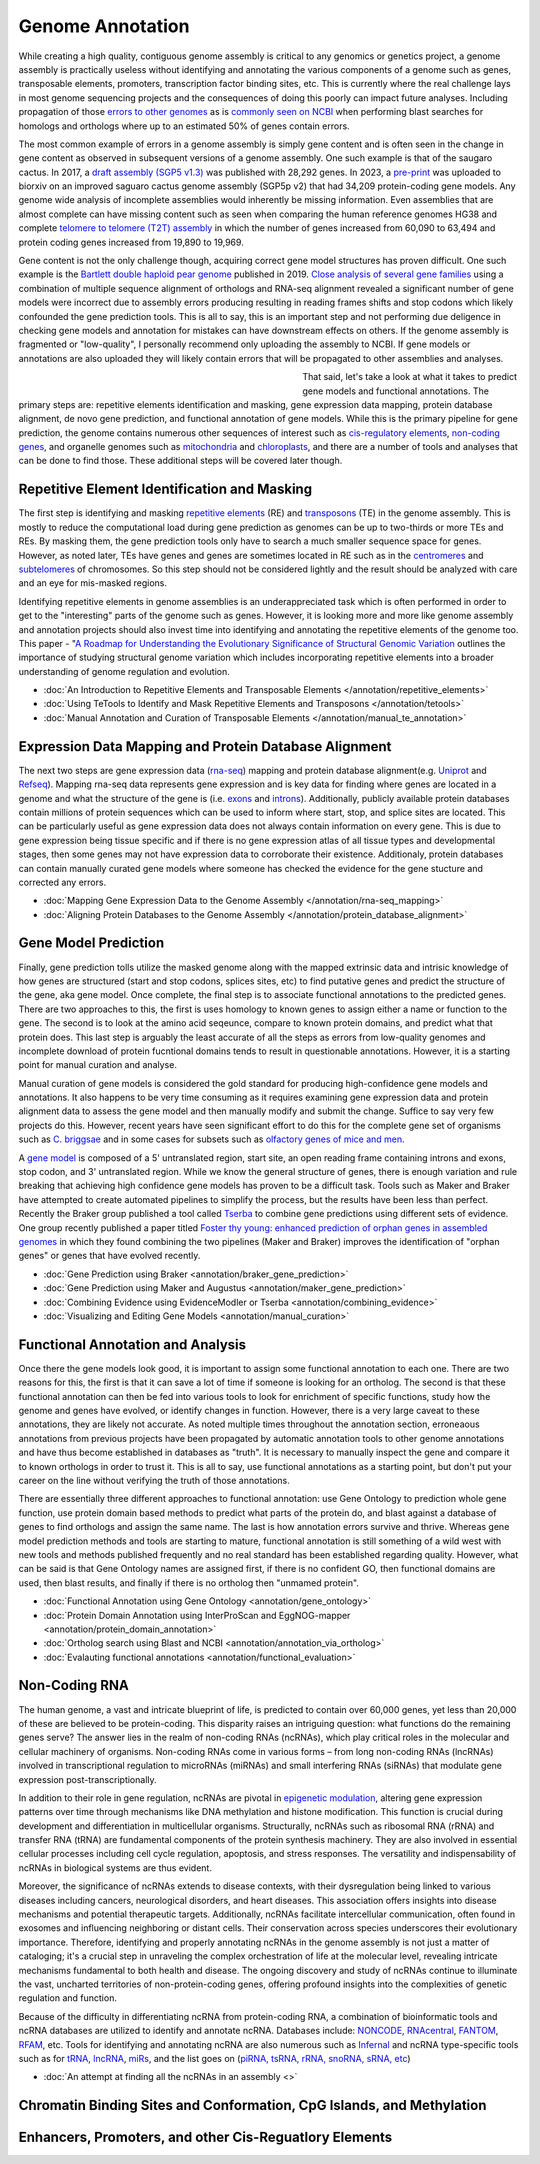 Genome Annotation
=====

.. _Genome Annotation:

While creating a high quality, contiguous genome assembly is critical to any genomics or genetics project, a genome assembly is practically useless without identifying and annotating the various components of a genome such as genes, transposable elements, promoters, transcription factor binding sites, etc. This is currently where the real challenge lays in most genome sequencing projects and the consequences of doing this poorly can impact future analyses. Including propagation of those `errors to other genomes <https://genomebiology.biomedcentral.com/articles/10.1186/s13059-019-1715-2>`_ as is `commonly seen on NCBI <https://bmcbioinformatics.biomedcentral.com/articles/10.1186/s12859-020-03855-1>`_ when performing blast searches for homologs and orthologs where up to an estimated 50% of genes contain errors. 

The most common example of errors in a genome assembly is simply gene content and is often seen in the change in gene content as observed in subsequent versions of a genome assembly. One such example is that of the saugaro cactus. In 2017, a `draft assembly (SGP5 v1.3) <https://www.pnas.org/doi/full/10.1073/pnas.1706367114>`_ was published with 28,292 genes. In 2023, a `pre-print <https://www.biorxiv.org/content/10.1101/2023.04.11.536419v2.full>`_  was uploaded to biorxiv on an improved saguaro cactus genome assembly (SGP5p v2) that had 34,209 protein-coding gene models. Any genome wide analysis of incomplete assemblies would inherently be missing information. Even assemblies that are almost complete can have missing content such as seen when comparing the human reference genomes HG38 and complete `telomere to telomere (T2T) assembly <https://www.science.org/doi/full/10.1126/science.abj6987>`_ in which the number of genes increased from 60,090 to 63,494 and protein coding genes increased from 19,890 to 19,969. 

Gene content is not the only challenge though, acquiring correct gene model structures has proven difficult. One such example is the `Bartlett double haploid pear genome <https://academic.oup.com/gigascience/article-abstract/8/12/giz138/5670615>`_  published in 2019. `Close analysis of several gene families <https://www.frontiersin.org/articles/10.3389/fpls.2022.975942/full>`_ using a combination of multiple sequence alignment of orthologs and RNA-seq alignment revealed a significant number of gene models were incorrect due to assembly errors producing resulting in reading frames shifts and stop codons which likely confounded the gene prediction tools. This is all to say, this is an important step and not performing due deligence in checking gene models and annotation for mistakes can have downstream effects on others. If the genome assembly is fragmented or "low-quality", I personally recommend only uploading the assembly to NCBI. If gene models or annotations are also uploaded they will likely contain errors that will be propagated to other assemblies and analyses. 

.. figure:: /annotation/annotation_page_assets/annotation_short_version.png
   :align: left
   :figwidth: 50%

That said, let's take a look at what it takes to predict gene models and functional annotations. The primary steps are: repetitive elements identification and masking, gene expression data mapping, protein database alignment, de novo gene prediction, and functional annotation of gene models. While this is the primary pipeline for gene prediction, the genome contains numerous other sequences of interest such as `cis-regulatory elements <https://en.wikipedia.org/wiki/Cis-regulatory_element>`_, `non-coding genes <https://en.wikipedia.org/wiki/Non-coding_DNA>`_, and organelle genomes such as `mitochondria <https://en.wikipedia.org/wiki/Mitochondrial_DNA>`_ and `chloroplasts <https://en.wikipedia.org/wiki/Chloroplast_DNA>`_, and there are a number of tools and analyses that can be done to find those. These additional steps will be covered later though. 

Repetitive Element Identification and Masking
----------

The first step is identifying and masking `repetitive elements <https://en.wikipedia.org/wiki/Repeated_sequence_(DNA)>`_ (RE) and `transposons <https://en.wikipedia.org/wiki/Transposable_element>`_ (TE) in the genome assembly. This is mostly to reduce the computational load during gene prediction as genomes can be up to two-thirds or more TEs and REs. By masking them, the gene prediction tools only have to search a much smaller sequence space for genes. However, as noted later, TEs have genes and genes are sometimes located in RE such as in the `centromeres <https://www.science.org/doi/full/10.1126/science.abl4178>`_ and `subtelomeres <https://www.sciencedirect.com/science/article/pii/S0022283620300905>`_ of chromosomes. So this step should not be considered lightly and the result should be analyzed with care and an eye for mis-masked regions. 

Identifying repetitive elements in genome assemblies is an underappreciated task which is often performed in order to get to the "interesting" parts of the genome such as genes. However, it is looking more and more like genome assembly and annotation projects should also invest time into identifying and annotating the repetitive elements of the genome too. This paper - "`A Roadmap for Understanding the Evolutionary Significance of Structural Genomic Variation <https://www.sciencedirect.com/science/article/abs/pii/S0169534720300768>`_ outlines the importance of studying structural genome variation which includes incorporating repetitive elements into a broader understanding of genome regulation and evolution. 

* :doc:`An Introduction to Repetitive Elements and Transposable Elements </annotation/repetitive_elements>`
* :doc:`Using TeTools to Identify and Mask Repetitive Elements and Transposons </annotation/tetools>`
* :doc:`Manual Annotation and Curation of Transposable Elements </annotation/manual_te_annotation>`

Expression Data Mapping and Protein Database Alignment
----------

The next two steps are gene expression data (`rna-seq <https://en.wikipedia.org/wiki/RNA-Seq>`_) mapping and protein database alignment(e.g. `Uniprot <https://en.wikipedia.org/wiki/UniProt>`_ and `Refseq <https://en.wikipedia.org/wiki/RefSeq>`_). Mapping rna-seq data represents gene expression and is key data for finding where genes are located in a genome and what the structure of the gene is (i.e. `exons <https://en.wikipedia.org/wiki/Exon>`_ and `introns <https://en.wikipedia.org/wiki/Intron>`_). Additionally, publicly available protein databases contain millions of protein sequences which can be used to inform where start, stop, and splice sites are located. This can be particularly useful as gene expression data does not always contain information on every gene. This is due to gene expression being tissue specific and if there is no gene expression atlas of all tissue types and developmental stages, then some genes may not have expression data to corroborate their existence. Additionaly, protein databases can contain manually curated gene models where someone has checked the evidence for the gene stucture and corrected any errors.

* :doc:`Mapping Gene Expression Data to the Genome Assembly </annotation/rna-seq_mapping>`
* :doc:`Aligning Protein Databases to the Genome Assembly </annotation/protein_database_alignment>`

Gene Model Prediction
----------

Finally, gene prediction tolls utilize the masked genome along with the mapped extrinsic data and intrisic knowledge of how genes are structured (start and stop codons, splices sites, etc) to find putative genes and predict the structure of the gene, aka gene model. Once complete, the final step is to associate functional annotations to the predicted genes. There are two approaches to this, the first is uses homology to known genes to assign either a name or function to the gene. The second is to look at the amino acid seqeunce, compare to known protein domains, and predict what that protein does. This last step is arguably the least accurate of all the steps as errors from low-quality genomes and incomplete download of protein fucntional domains tends to result in questionable annotations. However, it is a starting point for manual curation and analyse. 

Manual curation of gene models is considered the gold standard for producing high-confidence gene models and annotations. It also happens to be very time consuming as it requires examining gene expression data and protein alignment data to assess the gene model and then manually modify and submit the change. Suffice to say very few projects do this. However, recent years have seen significant effort to do this for the complete gene set of organisms such as `C. briggsae <https://link.springer.com/article/10.1186/s12864-023-09582-0>`_ and in some cases for subsets such as `olfactory genes of mice and men <https://bmcgenomics.biomedcentral.com/articles/10.1186/s12864-020-6583-3>`_.

A `gene model <https://en.wikipedia.org/wiki/Gene_structure>`_ is composed of a 5' untranslated region, start site, an open reading frame containing introns and exons, stop codon, and 3' untranslated region. While we know the general structure of genes, there is enough variation and rule breaking that achieving high confidence gene models has proven to be a difficult task. Tools such as Maker and Braker have attempted to create automated pipelines to simplify the process, but the results have been less than perfect. Recently the Braker group published a tool called `Tserba <https://bmcbioinformatics.biomedcentral.com/articles/10.1186/s12859-021-04482-0>`_ to combine gene predictions using different sets of evidence. One group recently published a paper titled `Foster thy young: enhanced prediction of orphan genes in assembled genomes <https://academic.oup.com/nar/article/50/7/e37/6470686?login=true>`_ in which they found combining the two pipelines (Maker and Braker) improves the identification of "orphan genes" or genes that have evolved recently.

* :doc:`Gene Prediction using Braker <annotation/braker_gene_prediction>`
* :doc:`Gene Prediction using Maker and Augustus <annotation/maker_gene_prediction>`
* :doc:`Combining Evidence using EvidenceModler or Tserba <annotation/combining_evidence>`
* :doc:`Visualizing and Editing Gene Models <annotation/manual_curation>`

Functional Annotation and Analysis
----------

Once there the gene models look good, it is important to assign some functional annotation to each one. There are two reasons for this, the first is that it can save a lot of time if someone is looking for an ortholog. The second is that these functional annotation can then be fed into various tools to look for enrichment of specific functions, study how the genome and genes have evolved, or identify changes in function. However, there is a very large caveat to these annotations, they are likely not accurate. As noted multiple times throughout the annotation section, erroneaous annotations from previous projects have been propagated by automatic annotation tools to other genome annotations and have thus become established in databases as "truth". It is necessary to manually inspect the gene and compare it to known orthologs in order to trust it. This is all to say, use functional annotations as a starting point, but don't put your career on the line without verifying the truth of those annotations. 

There are essentially three different approaches to functional annotation: use Gene Ontology to prediction whole gene function, use protein domain based methods to predict what parts of the protein do, and blast against a database of genes to find orthologs and assign the same name. The last is how annotation errors survive and thrive. Whereas gene model prediction methods and tools are starting to mature, functional annotation is still something of a wild west with new tools and methods published frequently and no real standard has been established regarding quality. However, what can be said is that Gene Ontology names are assigned first, if there is no confident GO, then functional domains are used, then blast results, and finally if there is no ortholog then "unmamed protein".

* :doc:`Functional Annotation using Gene Ontology <annotation/gene_ontology>`
* :doc:`Protein Domain Annotation using InterProScan and EggNOG-mapper <annotation/protein_domain_annotation>`
* :doc:`Ortholog search using Blast and NCBI <annotation/annotation_via_ortholog>`
* :doc:`Evalauting functional annotations <annotation/functional_evaluation>`


Non-Coding RNA
--------------

The human genome, a vast and intricate blueprint of life, is predicted to contain over 60,000 genes, yet less than 20,000 of these are believed to be protein-coding. This disparity raises an intriguing question: what functions do the remaining genes serve? The answer lies in the realm of non-coding RNAs (ncRNAs), which play critical roles in the molecular and cellular machinery of organisms. Non-coding RNAs come in various forms – from long non-coding RNAs (lncRNAs) involved in transcriptional regulation to microRNAs (miRNAs) and small interfering RNAs (siRNAs) that modulate gene expression post-transcriptionally. 

In addition to their role in gene regulation, ncRNAs are pivotal in `epigenetic modulation <https://www.nature.com/articles/s41580-022-00566-8>`_, altering gene expression patterns over time through mechanisms like DNA methylation and histone modification. This function is crucial during development and differentiation in multicellular organisms. Structurally, ncRNAs such as ribosomal RNA (rRNA) and transfer RNA (tRNA) are fundamental components of the protein synthesis machinery. They are also involved in essential cellular processes including cell cycle regulation, apoptosis, and stress responses. The versatility and indispensability of ncRNAs in biological systems are thus evident.

Moreover, the significance of ncRNAs extends to disease contexts, with their dysregulation being linked to various diseases including cancers, neurological disorders, and heart diseases. This association offers insights into disease mechanisms and potential therapeutic targets. Additionally, ncRNAs facilitate intercellular communication, often found in exosomes and influencing neighboring or distant cells. Their conservation across species underscores their evolutionary importance. Therefore, identifying and properly annotating ncRNAs in the genome assembly is not just a matter of cataloging; it's a crucial step in unraveling the complex orchestration of life at the molecular level, revealing intricate mechanisms fundamental to both health and disease. The ongoing discovery and study of ncRNAs continue to illuminate the vast, uncharted territories of non-protein-coding genes, offering profound insights into the complexities of genetic regulation and function.

Because of the difficulty in differentiating ncRNA from protein-coding RNA, a combination of bioinformatic tools and ncRNA databases are utilized to identify and annotate ncRNA. Databases include: `NONCODE <http://www.noncode.org/>`_, `RNAcentral <https://rnacentral.org/>`_, `FANTOM <https://fantom.gsc.riken.jp/>`_, `RFAM <https://rfam.org/>`_, etc. Tools for identifying and annotating ncRNA are also numerous such as `Infernal <http://eddylab.org/infernal/>`_ and ncRNA type-specific tools such as for `tRNA <http://gtrnadb.ucsc.edu/>`_, `lncRNA <https://academic.oup.com/nar/article/45/8/e57/2798184?login=false>`_, `miRs <https://tools4mirs.org/>`_, and the list goes on (`piRNA, tsRNA, rRNA, snoRNA, sRNA, etc <https://pubmed.ncbi.nlm.nih.gov/29730207/>`_)

* :doc:`An attempt at finding all the ncRNAs in an assembly <>`


Chromatin Binding Sites and Conformation, CpG Islands, and Methylation
-----------------------------------------

Enhancers, Promoters, and other Cis-Reguatlory Elements
-----------------------



